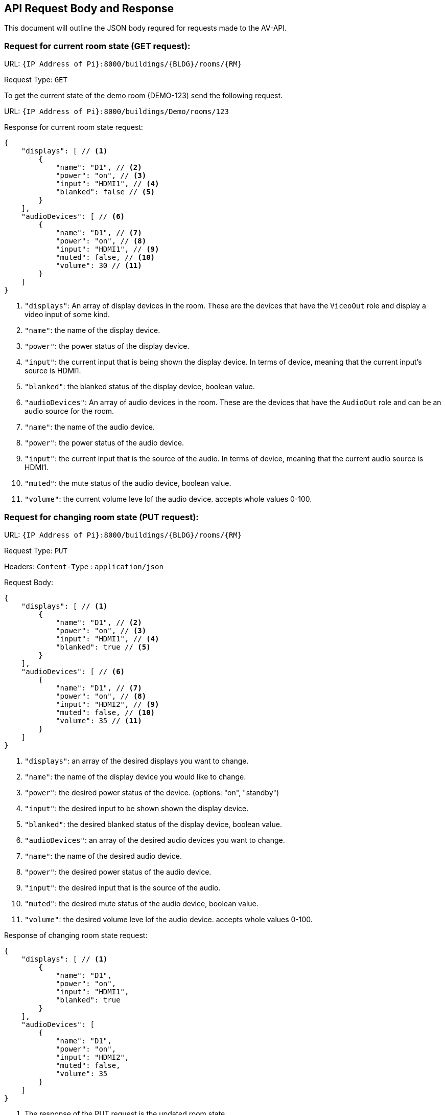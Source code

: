 == API Request Body and Response 

This document will outline the JSON body requred for requests made to the AV-API.

=== Request for current room state (GET request):

URL: `+{IP Address of Pi}:8000/buildings/{BLDG}/rooms/{RM}+`

Request Type: `+GET+`

To get the current state of the demo room (DEMO-123) send the following request.

URL: `+{IP Address of Pi}:8000/buildings/Demo/rooms/123+`

Response for current room state request:
[source,json]
----
{
    "displays": [ // <1>
        {
            "name": "D1", // <2>
            "power": "on", // <3>
            "input": "HDMI1", // <4>
            "blanked": false // <5>
        }
    ],
    "audioDevices": [ // <6>
        {
            "name": "D1", // <7>
            "power": "on", // <8>
            "input": "HDMI1", // <9>
            "muted": false, // <10>
            "volume": 30 // <11>
        }
    ]
}
----
. `+"displays"+`: An array of display devices in the room. These are the devices that have the `+ViceoOut+` role and display a video input of some kind.
. `+"name"+`: the name of the display device.
. `+"power"+`: the power status of the display device.
. `+"input"+`: the current input that is being shown the display device. In terms of device, meaning that the current input's source is HDMI1.
. `+"blanked"+`: the blanked status of the display device, boolean value.
. `+"audioDevices"+`: An array of audio devices in the room. These are the devices that have the `+AudioOut+` role and can be an audio source for the room.
. `+"name"+`: the name of the audio device.
. `+"power"+`: the power status of the audio device.
. `+"input"+`: the current input that is the source of the audio. In terms of device, meaning that the current audio source is HDMI1.
. `+"muted"+`: the mute status of the audio device, boolean value.
. `+"volume"+`: the current volume leve lof the audio device. accepts whole values 0-100.


=== Request for changing room state (PUT request):

URL: `+{IP Address of Pi}:8000/buildings/{BLDG}/rooms/{RM}+` 

Request Type: `+PUT+`

Headers: `+Content-Type+` : `+application/json+`

Request Body:
[source,json]
----
{
    "displays": [ // <1>
        {
            "name": "D1", // <2>
            "power": "on", // <3>
            "input": "HDMI1", // <4>
            "blanked": true // <5>
        }
    ],
    "audioDevices": [ // <6>
        {
            "name": "D1", // <7>
            "power": "on", // <8>
            "input": "HDMI2", // <9>
            "muted": false, // <10>
            "volume": 35 // <11>
        }
    ]
}
----
. `+"displays"+`: an array of the desired displays you want to change.
. `+"name"+`: the name of the display device you would like to change.
. `+"power"+`: the desired power status of the device. (options: "on", "standby")
. `+"input"+`: the desired input to be shown shown the display device.
. `+"blanked"+`: the desired blanked status of the display device, boolean value.
. `+"audioDevices"+`: an array of the desired audio devices you want to change.
. `+"name"+`: the name of the desired audio device.
. `+"power"+`: the desired power status of the audio device.
. `+"input"+`: the desired input that is the source of the audio. 
. `+"muted"+`: the desired mute status of the audio device, boolean value.
. `+"volume"+`: the desired volume leve lof the audio device. accepts whole values 0-100.


Response of changing room state request:
[source,json]
----
{
    "displays": [ // <1>
        {
            "name": "D1",
            "power": "on",
            "input": "HDMI1",
            "blanked": true
        }
    ],
    "audioDevices": [
        {
            "name": "D1",
            "power": "on",
            "input": "HDMI2",
            "muted": false, 
            "volume": 35 
        }
    ]
}
----
. The response of the PUT request is the updated room state
